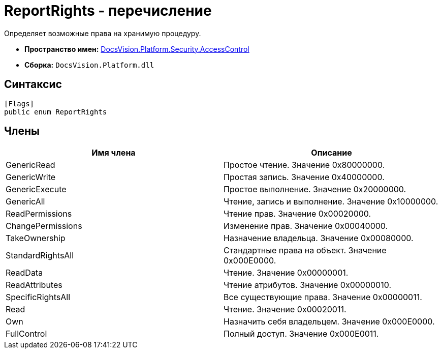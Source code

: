 = ReportRights - перечисление

Определяет возможные права на хранимую процедуру.

* *Пространство имен:* xref:xref:api/DocsVision/Platform/Security/AccessControl/AccessControl_NS.adoc[DocsVision.Platform.Security.AccessControl]
* *Сборка:* `DocsVision.Platform.dll`

== Синтаксис

[source,csharp]
----
[Flags]
public enum ReportRights
----

== Члены

[cols=",",options="header"]
|===
|Имя члена |Описание
|GenericRead |Простое чтение. Значение 0x80000000.
|GenericWrite |Простая запись. Значение 0x40000000.
|GenericExecute |Простое выполнение. Значение 0x20000000.
|GenericAll |Чтение, запись и выполнение. Значение 0x10000000.
|ReadPermissions |Чтение прав. Значение 0x00020000.
|ChangePermissions |Изменение прав. Значение 0x00040000.
|TakeOwnership |Назначение владельца. Значение 0x00080000.
|StandardRightsAll |Стандартные права на объект. Значение 0x000E0000.
|ReadData |Чтение. Значение 0x00000001.
|ReadAttributes |Чтение атрибутов. Значение 0x00000010.
|SpecificRightsAll |Все существующие права. Значение 0x00000011.
|Read |Чтение. Значение 0x00020011.
|Own |Назначить себя владельцем. Значение 0x000E0000.
|FullControl |Полный доступ. Значение 0x000E0011.
|===
